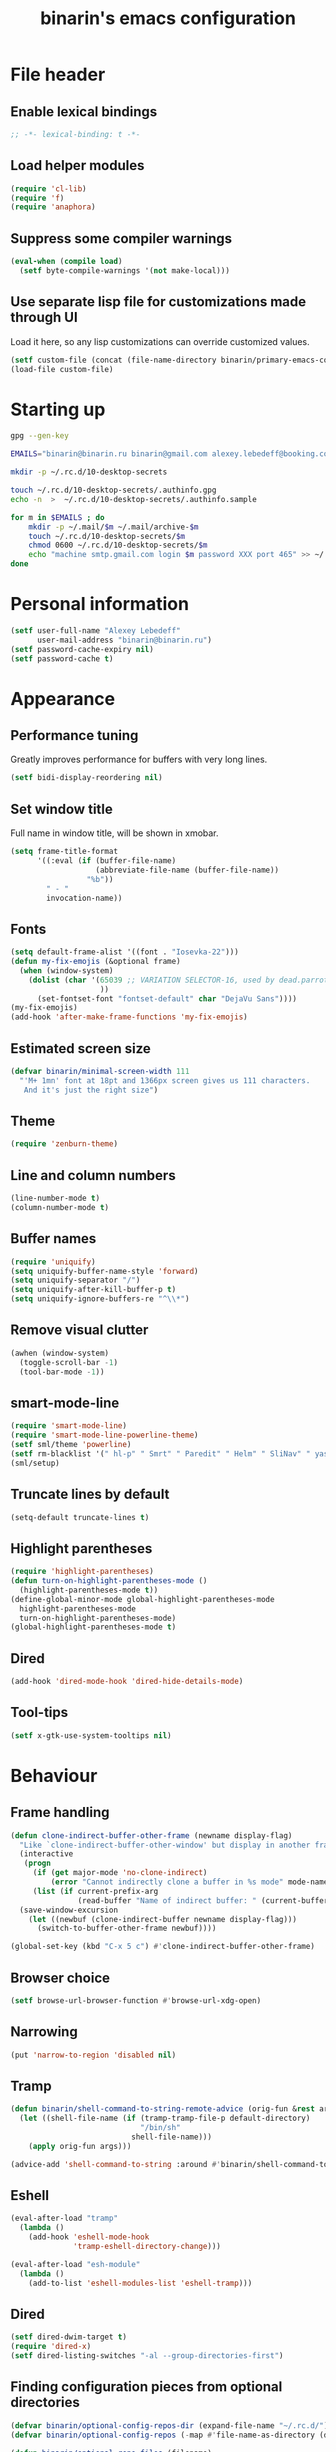 #+TITLE: binarin's emacs configuration
#+OPTIONS: toc:4 h:4
* File header
  :PROPERTIES:
  :ID:       872629ce-4d48-47d4-b276-f7935cd31243
  :END:
** Enable lexical bindings
  #+begin_src emacs-lisp
    ;; -*- lexical-binding: t -*-
  #+end_src

** Load helper modules
  #+begin_src emacs-lisp
    (require 'cl-lib)
    (require 'f)
    (require 'anaphora)
  #+end_src

** Suppress some compiler warnings
  #+begin_src emacs-lisp
    (eval-when (compile load)
      (setf byte-compile-warnings '(not make-local)))
  #+end_src
** Use separate lisp file for customizations made through UI
   Load it here, so any lisp customizations can override customized values.
  #+begin_src emacs-lisp
    (setf custom-file (concat (file-name-directory binarin/primary-emacs-config) "custom.el"))
    (load-file custom-file)
  #+end_src

* Starting up
  #+BEGIN_SRC sh
    gpg --gen-key

    EMAILS="binarin@binarin.ru binarin@gmail.com alexey.lebedeff@booking.com"

    mkdir -p ~/.rc.d/10-desktop-secrets

    touch ~/.rc.d/10-desktop-secrets/.authinfo.gpg
    echo -n  >  ~/.rc.d/10-desktop-secrets/.authinfo.sample

    for m in $EMAILS ; do
        mkdir -p ~/.mail/$m ~/.mail/archive-$m
        touch ~/.rc.d/10-desktop-secrets/$m
        chmod 0600 ~/.rc.d/10-desktop-secrets/$m
        echo "machine smtp.gmail.com login $m password XXX port 465" >> ~/.rc.d/10-desktop-secrets/.authinfo.sample
    done
  #+END_SRC

* Personal information
  :PROPERTIES:
  :ID:       04b545bf-52b7-412d-9ce5-80ee4bbe10cf
  :END:
  #+begin_src emacs-lisp
    (setf user-full-name "Alexey Lebedeff"
          user-mail-address "binarin@binarin.ru")
    (setf password-cache-expiry nil)
    (setf password-cache t)
  #+end_src
* Appearance
** Performance tuning

   Greatly improves performance for buffers with very long lines.
   #+BEGIN_SRC emacs-lisp
     (setf bidi-display-reordering nil)
   #+END_SRC

** Set window title
   Full name in window title, will be shown in xmobar.

   #+begin_src emacs-lisp
       (setq frame-title-format
             '((:eval (if (buffer-file-name)
                          (abbreviate-file-name (buffer-file-name))
                        "%b"))
               " - "
               invocation-name))
   #+end_src
** Fonts
   :PROPERTIES:
   :ID:       26d38fee-8252-4024-b0e8-1466ff4052c9
   :END:

  #+begin_src emacs-lisp
    (setq default-frame-alist '((font . "Iosevka-22")))
    (defun my-fix-emojis (&optional frame)
      (when (window-system)
        (dolist (char '(65039 ;; VARIATION SELECTOR-16, used by dead.parrot
                        ))
          (set-fontset-font "fontset-default" char "DejaVu Sans"))))
    (my-fix-emojis)
    (add-hook 'after-make-frame-functions 'my-fix-emojis)
  #+end_src

** Estimated screen size
   :PROPERTIES:
   :ID:       5ee383df-5065-4f42-87ac-21975acebc72
   :END:

   #+begin_src emacs-lisp
     (defvar binarin/minimal-screen-width 111
       "'M+ 1mn' font at 18pt and 1366px screen gives us 111 characters.
        And it's just the right size")
   #+end_src

** Theme
   #+begin_src emacs-lisp
     (require 'zenburn-theme)
   #+end_src
** Line and column numbers
   #+begin_src emacs-lisp
     (line-number-mode t)
     (column-number-mode t)
   #+end_src
** Buffer names
   #+begin_src emacs-lisp
     (require 'uniquify)
     (setq uniquify-buffer-name-style 'forward)
     (setq uniquify-separator "/")
     (setq uniquify-after-kill-buffer-p t)
     (setq uniquify-ignore-buffers-re "^\\*")
   #+end_src

** Remove visual clutter
   :PROPERTIES:
   :ID:       8ee1f692-db6b-4fac-bb48-edb5910c779b
   :END:

   #+begin_src emacs-lisp
     (awhen (window-system)
       (toggle-scroll-bar -1)
       (tool-bar-mode -1))
   #+end_src

** smart-mode-line
   #+begin_src emacs-lisp
     (require 'smart-mode-line)
     (require 'smart-mode-line-powerline-theme)
     (setf sml/theme 'powerline)
     (setf rm-blacklist '(" hl-p" " Smrt" " Paredit" " Helm" " SliNav" " yas" " MRev" " ARev" " ElDoc" " Undo-Tree" " ^_^" " FS" " Fly" " EditorConfig" " wb" " ez-esc"))
     (sml/setup)
   #+end_src
** Truncate lines by default
   #+begin_src emacs-lisp
     (setq-default truncate-lines t)
   #+end_src
** Highlight parentheses
   :PROPERTIES:
   :ID:       239f7033-5510-42f0-aef9-98d6b35b7647
   :END:
   #+begin_src emacs-lisp
     (require 'highlight-parentheses)
     (defun turn-on-highlight-parentheses-mode ()
       (highlight-parentheses-mode t))
     (define-global-minor-mode global-highlight-parentheses-mode
       highlight-parentheses-mode
       turn-on-highlight-parentheses-mode)
     (global-highlight-parentheses-mode t)
   #+end_src
** Dired
   #+BEGIN_SRC emacs-lisp
     (add-hook 'dired-mode-hook 'dired-hide-details-mode)
   #+END_SRC
** Tool-tips
   #+BEGIN_SRC emacs-lisp
     (setf x-gtk-use-system-tooltips nil)
   #+END_SRC
* Behaviour
** Frame handling
   #+BEGIN_SRC emacs-lisp
     (defun clone-indirect-buffer-other-frame (newname display-flag)
       "Like `clone-indirect-buffer-other-window' but display in another frame."
       (interactive
        (progn
          (if (get major-mode 'no-clone-indirect)
              (error "Cannot indirectly clone a buffer in %s mode" mode-name))
          (list (if current-prefix-arg
                    (read-buffer "Name of indirect buffer: " (current-buffer))) t)))
       (save-window-excursion
         (let ((newbuf (clone-indirect-buffer newname display-flag)))
           (switch-to-buffer-other-frame newbuf))))

     (global-set-key (kbd "C-x 5 c") #'clone-indirect-buffer-other-frame)
   #+END_SRC
** Browser choice
   #+BEGIN_SRC emacs-lisp
     (setf browse-url-browser-function #'browse-url-xdg-open)
   #+END_SRC
** Narrowing
   #+BEGIN_SRC emacs-lisp
     (put 'narrow-to-region 'disabled nil)
   #+END_SRC
** Tramp
   #+BEGIN_SRC emacs-lisp
     (defun binarin/shell-command-to-string-remote-advice (orig-fun &rest args)
       (let ((shell-file-name (if (tramp-tramp-file-p default-directory)
                                  "/bin/sh"
                                shell-file-name)))
         (apply orig-fun args)))

     (advice-add 'shell-command-to-string :around #'binarin/shell-command-to-string-remote-advice)
   #+END_SRC
** Eshell
   :PROPERTIES:
   :ID:       712d9d5a-4541-43ba-b73a-963b86cd511c
   :END:
   #+BEGIN_SRC emacs-lisp
     (eval-after-load "tramp"
       (lambda ()
         (add-hook 'eshell-mode-hook
                   'tramp-eshell-directory-change)))

     (eval-after-load "esh-module"
       (lambda ()
         (add-to-list 'eshell-modules-list 'eshell-tramp)))
   #+END_SRC
** Dired
   #+BEGIN_SRC emacs-lisp
     (setf dired-dwim-target t)
     (require 'dired-x)
     (setf dired-listing-switches "-al --group-directories-first")
   #+END_SRC
** Finding configuration pieces from optional directories
   #+begin_src emacs-lisp
     (defvar binarin/optional-config-repos-dir (expand-file-name "~/.rc.d/"))
     (defvar binarin/optional-config-repos (-map #'file-name-as-directory (directory-files binarin/optional-config-repos-dir t "^[0-9a-zA-Z]")))

     (defun binarin/optional-repo-files (filename)
       (loop for dir in binarin/optional-config-repos
             for fullname = (concat dir filename)
             when (file-exists-p fullname)
             collect fullname))
   #+end_src

** Search for authinfo files
   #+begin_src emacs-lisp
     (setf auth-sources (binarin/optional-repo-files ".authinfo.gpg"))
   #+end_src
** Killing buffers and exiting emacs
   :PROPERTIES:
   :ID:       4c9e3061-cfc7-420d-b82c-b8956b8fe95a
   :END:

   Prompt on C-x C-c - no more accidential exits
   #+begin_src emacs-lisp
     (setf confirm-kill-emacs #'y-or-n-p)
   #+end_src

   Don't kill scratch buffers
   #+BEGIN_SRC emacs-lisp
     (defun binarin/dont-kill-scratch-buffer ()
       (or (not (string= (buffer-name) "*scratch*"))
           (ignore (bury-buffer))))
     (add-hook 'kill-buffer-query-functions #'binarin/dont-kill-scratch-buffer)
   #+END_SRC

** Scrolling
   :PROPERTIES:
   :ID:       6ea7fb69-4f49-4fc6-b8cf-38fe4926b19e
   :END:

   Don't recenter point on redisplay, scroll just enough text to bring
   point into view, even if you move far away.

   #+begin_src emacs-lisp
   (setq scroll-conservatively 101)
   #+end_src

** undo-tree

   #+begin_src emacs-lisp
     (require 'undo-tree)
     (add-hook 'after-init-hook 'global-undo-tree-mode)
   #+end_src

** Copy/paste
   #+BEGIN_SRC emacs-lisp
     (setf select-enable-primary t)
     (setf select-enable-clipboard t)
     (setf save-interprogram-paste-before-kill t)
     (setf x-select-request-type '(UTF8_STRING COMPOUND_TEXT TEXT STRING))
   #+END_SRC
** Change "yes or no" to "y or n"
   :PROPERTIES:
   :ID:       28aa80f7-9512-43ac-ba91-c45510d86f2c
   :END:

   #+begin_src emacs-lisp
     (fset 'yes-or-no-p 'y-or-n-p)
   #+end_src

** Keyboard statistics
   #+begin_src emacs-lisp
     (require 'keyfreq)
     (keyfreq-mode 1)
     (keyfreq-autosave-mode 1)
   #+end_src
** Whitespace handling
*** Tabs and spaces
    #+BEGIN_SRC emacs-lisp
      (setf indent-tabs-mode nil)
      (setf tab-width 8)
      (setq-default indent-tabs-mode nil)
    #+END_SRC
*** ws-butler
    Trims trailing whitespace, but only on lines that were edited.
    #+begin_src emacs-lisp
      (add-hook 'prog-mode-hook 'ws-butler-mode)
      (add-hook 'text-mode-hook 'ws-butler-mode)
    #+end_src

** I18n
*** Russian layout over Programmers Dvorak
    :PROPERTIES:
    :ID:       b04b5557-e261-4073-ac6b-93e62e587ed6
    :END:

    #+begin_src emacs-lisp
      ;; -*- coding: iso-2022-7bit-unix -*-
      (quail-define-package
       "russian-computer-d" "Russian" "RU" nil
       "ЙЦУКЕН Russian computer layout over Programmers Dvorak"
       nil t t t t nil nil nil nil nil t)

      ;;  №% "7 ?5 /3 (1 =9 *0 )2 +4 -6 !8 ;:
      ;;   Й  Ц  У  К  Е  Н  Г  Ш  Щ  З  Х  Ъ
      ;;    Ф  Ы  В  А  П  Р  О  Л  Д  Ж  Э
      ;;     Я  Ч  С  М  И  Т  Ь  Б  Ю  .,

      (quail-define-rules
       ("&" ?№)
       ("[" ?\")
       ("{" ??)
       ("}" ?/)
       ("(" ?()
       ("=" ?=)
       ("*" ?*)
       (")" ?))
       ("+" ?+)
       ("]" ?-)
       ("!" ?!)
       ("#" ?\;)
       ("%" ?%)
       ("7" ?7)
       ("5" ?5)
       ("3" ?3)
       ("1" ?1)
       ("9" ?9)
       ("0" ?0)
       ("2" ?2)
       ("4" ?4)
       ("6" ?6)
       ("8" ?8)
       ("`" ?:)

       ("$" ?ё)
       (";" ?й)
       ("," ?ц)
       ("." ?у)
       ("p" ?к)
       ("y" ?е)
       ("f" ?н)
       ("g" ?г)
       ("c" ?ш)
       ("r" ?щ)
       ("l" ?з)
       ("/" ?х)
       ("@" ?ъ)
       ("a" ?ф)
       ("o" ?ы)
       ("e" ?в)
       ("u" ?а)
       ("i" ?п)
       ("d" ?р)
       ("h" ?о)
       ("t" ?л)
       ("n" ?д)
       ("s" ?ж)
       ("-" ?э)
       ("\\" ?\\)
       ("'" ?я)
       ("q" ?ч)
       ("j" ?с)
       ("k" ?м)
       ("x" ?и)
       ("b" ?т)
       ("m" ?ь)
       ("w" ?б)
       ("v" ?ю)
       ("z" ?.)
       ("~" ?Ё)
       (":" ?Й)
       ("<" ?Ц)
       (">" ?У)
       ("P" ?К)
       ("Y" ?Е)
       ("F" ?Н)
       ("G" ?Г)
       ("C" ?Ш)
       ("R" ?Щ)
       ("L" ?З)
       ("?" ?Х)
       ("^" ?Ъ)
       ("A" ?Ф)
       ("O" ?Ы)
       ("E" ?В)
       ("U" ?А)
       ("I" ?П)
       ("D" ?Р)
       ("H" ?О)
       ("T" ?Л)
       ("N" ?Д)
       ("S" ?Ж)
       ("_" ?Э)
       ("|" ?|)
       ("\"" ?Я)
       ("Q" ?Ч)
       ("J" ?С)
       ("K" ?М)
       ("X" ?И)
       ("B" ?Т)
       ("M" ?Ь)
       ("W" ?Б)
       ("V" ?Ю)
       ("Z" ?,))
    #+end_src

*** Prefer Russian and UTF-8
#+begin_src emacs-lisp
  (set-language-environment "Russian")
  (setq default-input-method "russian-computer-d")
  (prefer-coding-system 'utf-8-unix)
#+end_src
** Helm
   :PROPERTIES:
   :ID:       8a6ae7ca-1e23-4820-b260-4ece0d844335
   :END:

   #+begin_src emacs-lisp
     (require 'helm-mode)
     (global-unset-key (kbd "C-x c"))

     ;; (require 'helm-org)
     (define-key helm-map (kbd "<tab>") 'helm-execute-persistent-action) ; rebind tab to run persistent action
     (define-key helm-map (kbd "C-i") 'helm-execute-persistent-action) ; make TAB works in terminal
     (define-key helm-map (kbd "M-x")  'helm-select-action) ; list actions using C-z

     (when (executable-find "curl")
       (setq helm-google-suggest-use-curl-p t))

     (setq helm-quick-update                     t ; do not display invisible candidates
           helm-split-window-in-side-p           t ; open helm buffer inside current window, not occupy whole other window
           helm-buffers-fuzzy-matching           t ; fuzzy matching buffer names when non--nil
           ;; helm-move-to-line-cycle-in-source     nil ; don't move to end or beginning of source when reaching top or bottom of source.
           helm-ff-search-library-in-sexp        t ; search for library in `require' and `declare-function' sexp.
           helm-scroll-amount                    8 ; scroll 8 lines other window using M-<next>/M-<prior>
           helm-ff-file-name-history-use-recentf t)

       (global-set-key (kbd "M-x") 'helm-M-x)
       (global-set-key (kbd "M-y") 'helm-show-kill-ring)
       (global-set-key (kbd "C-x b") 'helm-mini)
       (global-set-key (kbd "C-x C-b") 'helm-mini)
       (global-set-key (kbd "C-x C-f") 'helm-find-files)
       (global-set-key [f3] 'helm-find-files)

       (helm-mode 1)
   #+end_src

** Ivy
   #+BEGIN_SRC emacs-lisp
     (global-set-key (kbd "C-s") 'swiper)
   #+END_SRC
** Startup
   #+begin_src emacs-lisp
       (setq inhibit-startup-screen t)
   #+end_src

** Projectile
   :PROPERTIES:
   :ID:       a86040e5-291f-4b62-ab76-f6b213a483c8
   :END:
   #+begin_src emacs-lisp
     (require 'projectile)
     (setf projectile-mode-line nil
           projectile-enable-caching t
           ;; projectile-git-command (f-expand "~/.rc/projectile-git-command.sh")
           )

     (message "Preload")

     (projectile-global-mode)

     (add-to-list 'projectile-project-root-files ".edts")
     (add-to-list 'projectile-project-root-files "erlang.mk")

     (require 'helm-projectile)
     (helm-projectile-on)

     ;; Bad interaction happens between epg, tramp and projectile.
     ;; Waiting for proper fix of https://github.com/bbatsov/projectile/issues/835
     (defun binarin/disable-delete-file-advice (orig-fun &rest args)
       (let ((was-active (and (ad-is-active 'delete-file)
                              (ad-deactivate 'delete-file))))
         (unwind-protect
             (apply orig-fun args)
           (when was-active (ad-activate 'delete-file)))))

     (advice-add 'epg-delete-output-file :around #'binarin/disable-delete-file-advice)

   #+end_src
** Yasnippet
   :PROPERTIES:
   :ID:       8db682fa-6f3f-4726-bb46-7b577e9919e4
   :END:
   #+begin_src emacs-lisp
     (require 'yasnippet)
     (setf yas-snippet-dirs '("~/.rc/snippets" yas-installed-snippets-dir))
     (yas-global-mode 1)
   #+end_src

** Eshell in projectile root
   #+begin_src emacs-lisp
     (defun binarin/projectile-eshell  ()
       (interactive)
       (let* ((height (/ (window-total-height) 3))
              (default-directory (projectile-project-root))
              (eshell-buffer-name (concat "*eshell: " (abbreviate-file-name default-directory) "*")))
         (split-window-vertically (- height))
         (other-window 1)
         (eshell)))

     (defun eshell/n ()
       (if (window-parent)
           (delete-window)
         (switch-to-buffer (other-buffer))))

     (global-set-key (kbd "C-!") #'binarin/projectile-eshell)
   #+end_src

** Paredit
   :PROPERTIES:
   :ID:       13fbc9ee-bd2c-441b-8b36-ab2d8e153aa7
   :END:

   #+begin_src emacs-lisp
     (add-hook 'emacs-lisp-mode-hook       (lambda () (paredit-mode +1)))
     (add-hook 'example-mode-hook          (lambda () (paredit-mode +1)))
     (add-hook 'lisp-mode-hook             (lambda () (paredit-mode +1)))
     (add-hook 'scheme-mode-hook           (lambda () (paredit-mode +1)))
     (add-hook 'lisp-interaction-mode-hook (lambda () (paredit-mode +1)))
     (add-hook 'slime-repl-mode-hook       (lambda () (paredit-mode +1)))
   #+end_src

** Magit
   #+begin_src emacs-lisp
     (global-set-key [f12] #'magit-status)
   #+end_src

** Autosaving

   Save backups to one place and don't clutter filesystem with files ending in ~.
   #+begin_src emacs-lisp
     (setq backup-directory-alist '(("." . "~/.emacs.d/backups")))
   #+end_src

   As Sacha Chua put it, "Disk space is cheap. Save lots".
   #+begin_src emacs-lisp
     (setq delete-old-versions -1)
     (setq version-control t)
     (setq vc-make-backup-files t)
     (setq auto-save-file-name-transforms '((".*" "~/.emacs.d/auto-save-list/" t)))
   #+end_src

** File locking

   I don't care about preventing simultaneous edits, it still will be
   detected when saving is made. But disabling it prevents our working
   dirs from being clobbered with lock-files.
   #+begin_src emacs-lisp
     (setf create-lockfiles nil)
   #+end_src

** Saving history
    :PROPERTIES:
    :ID:       9dea8cec-794d-4757-84de-2c166ce10567
    :END:
    #+begin_src emacs-lisp
      (setf savehist-additional-variables '(search-ring kill-ring regexp-search-ring)
            savehist-autosave-interval 60 ;; from default 300
            history-length t
            history-delete-duplicates t)
      (savehist-mode t)
    #+end_src

    #+begin_src emacs-lisp
      (setf recentf-max-saved-items 200)
    #+end_src

    #+begin_src emacs-lisp
      (save-place-mode t)
    #+end_src

** Automatically make scripts executable
   #+BEGIN_SRC emacs-lisp
     (add-hook 'after-save-hook
               'executable-make-buffer-file-executable-if-script-p)
   #+END_SRC
** Embedded WebKit
   #+BEGIN_SRC emacs-lisp
     ;; make these keys behave like normal browser

     (eval-after-load "xwidget"
       (lambda ()
         (define-key xwidget-webkit-mode-map [mouse-4] 'xwidget-webkit-scroll-down)
         (define-key xwidget-webkit-mode-map [mouse-5] 'xwidget-webkit-scroll-up)
         (define-key xwidget-webkit-mode-map (kbd "<up>") 'xwidget-webkit-scroll-down)
         (define-key xwidget-webkit-mode-map (kbd "<down>") 'xwidget-webkit-scroll-up)
         (define-key xwidget-webkit-mode-map (kbd "M-w") 'xwidget-webkit-copy-selection-as-kill)
         (define-key xwidget-webkit-mode-map (kbd "C-c") 'xwidget-webkit-copy-selection-as-kill)))

     ;; adapt webkit according to window configuration chagne automatically
     ;; without this hook, every time you change your window configuration,
     ;; you must press 'a' to adapt webkit content to new window size
     (defun binarin/adjust-xwidget-size-hook ()
       (when (equal major-mode 'xwidget-webkit-mode)
         (xwidget-webkit-adjust-size-dispatch)))

     (add-hook 'window-configuration-change-hook #'binarin/adjust-xwidget-size-hook)

     ;; by default, xwidget reuses previous xwidget window,
     ;; thus overriding your current website, unless a prefix argument
     ;; is supplied
     ;;
     ;; This function always opens a new website in a new window
     (defun xwidget-browse-url-no-reuse (url &optional session)
       (interactive (progn
                      (require 'browse-url)
                      (browse-url-interactive-arg "xwidget-webkit URL: "
                                                  )))
       (xwidget-webkit-browse-url url t))

   #+END_SRC
** Viewing PDF inside emacs
   #+BEGIN_SRC emacs-lisp
     (add-hook 'after-init-hook 'pdf-tools-install)
   #+END_SRC
** Other window scrolling
   Scroll PDF by page in other window.

   #+BEGIN_SRC emacs-lisp
     (defun binarin/scroll-other-window (&optional arg)
       (interactive "P")
       (awhen (ignore-errors (other-window-for-scrolling))
         (let* ((buffer (window-buffer it))
                (mode (with-current-buffer buffer major-mode)))
           (cond
            ((eq mode 'pdf-view-mode)
             (save-selected-window
               (select-window it)
               (with-current-buffer buffer
                 (pdf-view-next-page (cond ((eq arg '-) -1)
                                           ((numberp arg) arg)
                                           (t 1))))))
            (t (scroll-other-window arg))))))

     (global-set-key (kbd "C-M-v") #'binarin/scroll-other-window)
   #+END_SRC

** Window handling
   #+BEGIN_SRC emacs-lisp
     (winner-mode 1)
   #+END_SRC
** Using settings from .editorconfig
   #+BEGIN_SRC emacs-lisp
     (add-hook 'prog-mode-hook #'(lambda () (editorconfig-mode 1)))
     (add-hook 'text-mode-hook #'(lambda () (editorconfig-mode 1)))
   #+END_SRC
** Completion
   #+BEGIN_SRC emacs-lisp
     ;; (global-company-mode t)
     (eval-after-load "company"
       (lambda ()
         (define-key company-active-map (kbd "C-n") 'company-select-next-or-abort)
         (define-key company-active-map (kbd "C-p") 'company-select-previous-or-abort)))
   #+END_SRC

** Emacsclient

  #+begin_src emacs-lisp
    (defun binarin/server-start ()
      (require 'server)
      (unless (server-running-p server-name)
        (server-start)))

    (add-hook 'after-init-hook #'binarin/server-start)

    (setf server-temp-file-regexp "^/tmp/\\(zsh\\|Re\\)\\|/draft$")
  #+end_src

** Spell-checking
   #+BEGIN_SRC emacs-lisp
     (setf ispell-dictionary "en")
     (add-hook 'org-mode-hook 'flyspell-mode)
   #+END_SRC
** Improved help buffers
   #+BEGIN_SRC emacs-lisp
     (autoload 'helpful-command "helpful")
     (autoload 'helpful-function "helpful")
     (global-set-key (kbd "C-h f") #'helpful-function)
   #+END_SRC
* Org
** Hacks
   #+BEGIN_SRC emacs-lisp
     (defun binarin/org-reveal-tags ()
       (outline-flag-region (point) (line-end-position) nil))

     (add-hook 'org-after-tags-change-hook #'binarin/org-reveal-tags)
   #+END_SRC

** Blogging
   #+BEGIN_SRC emacs-lisp
     (defvar binarin/blog-dir "~/blog")
     (defvar binarin/blog-source "~/org/blog.org")

     (defun binarin/is-blog-entry-publishable (props)
       (let ((todo (cdr (assoc "TODO" props))))
         (or (string= todo "STARTED")
             (string= todo "READY__")
             (string= todo "PUBLISH"))))

     (defun binarin/is-blog-draft (props)
       (let ((todo (cdr (assoc "TODO" props))))
         (or (string= todo "STARTED")
             (string= todo "READY__"))))

     (defun binarin/is-blog-post (tags)
       (member "post" tags))

     (defun binarin/blog-post-timestamp (props)
       (or (cdr (assoc "TIMESTAMP_IA" props))
           (format-time-string "%Y-%m-%d 00:00:00")))

     (defun binarin/blog-publish ()
       (save-mark-and-excursion
         ;; map over all tasks entries
         (let* ((blog-file binarin/blog-source)
                (posts-dir (expand-file-name "_posts" binarin/blog-dir))
                (yaml-front-matter '(("layout" . "default"))))
           (find-file blog-file)
           (push-mark (point-min))
           (push-mark (point-max) nil t)
           (goto-char (point-min))
           (save-restriction
             (widen)
             (org-map-region
              (lambda ()
                (let* ((props (org-entry-properties))
                       (todo (cdr (assoc "TODO" props)))
                       (permalink (cdr (assoc "PERMALINK" props)))
                       (tags (org-get-tags)))
                  (when (and (binarin/is-blog-post tags)
                             (binarin/is-blog-entry-publishable props))
                    (let* ((heading (org-get-heading t t))
                           (is-draft (binarin/is-blog-draft props))
                           (time (binarin/blog-post-timestamp props))
                           (title (replace-regexp-in-string
                                   "[:=\(\)\?]" ""
                                   (replace-regexp-in-string
                                    "[ \t]" "-" heading)))
                           (str-time (and (string-match "\\([[:digit:]\-]+\\) " time)
                                          (match-string 1 time)))
                           (to-file (format "%s-%s.html" str-time (or permalink title)))
                           (org-buffer (current-buffer))
                           (id (org-id-get-create))
                           (yaml-front-matter `(("title" . ,heading)
                                                ("draft" . ,(if is-draft "true" "false"))
                                                ("layout" . "default")
                                                ,@(when permalink `(("permalink" . ,permalink)))))
                           (html (save-excursion
                                   (save-restriction
                                     (org-narrow-to-subtree)
                                     (let ((org-export-show-temporary-export-buffer nil))
                                       (org-html-export-as-html nil nil nil t))))))
                      (with-temp-file (expand-file-name to-file posts-dir)
                        (when yaml-front-matter
                          (insert "---\n")
                          (mapc (lambda (pair) (insert (format "%s: %s\n" (car pair) (cdr pair))))
                                yaml-front-matter)
                          (insert "---\n\n"))
                        (insert-buffer html))))))
              0 (point-max))))))

   #+END_SRC
** Custom sorting

#+begin_src emacs-lisp
  (defvar binarin/priority-todos-for-sorting '("STARTED" "WAITING"))
  (defun binarin/todo-to-started-first-int ()
    "Default todo order is modified by giving more priority to
  todo's from binarin/priority-todos-for-sorting and entries
  without any todo keywords at all."
    (let* ((props (org-entry-properties))
           (item-todo (cdr (assoc "TODO" props)))
           (item-prio (- (aif (cdr (assoc "PRIORITY" props))
                             (aref it 0)
                           org-default-priority)
                         org-highest-priority))
           (modified-todo-order
            (append binarin/priority-todos-for-sorting
                    (-remove #'(lambda (todo) (member todo binarin/priority-todos-for-sorting)) org-todo-keywords-1)))
           (todo-idx (if item-todo (1+ (-elem-index item-todo modified-todo-order)) 0))
           (prio-range (1+ (- org-default-priority org-highest-priority))))
      (+ (* prio-range todo-idx) item-prio)))

  (defun binarin/org-sort-entries ()
    (interactive)
    (org-sort-entries nil ?f #'binarin/todo-to-started-first-int)
    (org-cycle)
    (org-cycle))
#+end_src

** Defaults
   #+BEGIN_SRC emacs-lisp
     (require 'org-habit)
   #+END_SRC
** Todo states
   #+begin_src emacs-lisp
     (setq org-enforce-todo-dependencies t)

     (setq org-use-fast-todo-selection 'prefix)
     (setq org-fast-tag-selection-single-key t)

     (setq org-todo-keywords
           '((sequence "TODO___(t)" "STARTED(s)" "|" "DONE___(d!)")
             (sequence "BUY____(b)" "BUYING_(y)" "|" "BOUGHT_(g)")
             (type "|" "CANCELD(c)")
             (type "WAITING(w)" "|")
             (type "PAUSED_(p)" "|")))

     (setq org-todo-keyword-faces
           '(("TODO___" :foreground "red" :weight bold)
             ("STARTED" :foreground "red" :weight bold)
             ("WRITE__" :foreground "red" :weight bold)
             ("WRITING" :foreground "red" :weight bold)
             ("PAUSED_" :foreground "red" :weight bold)
             ("DONE___" :foreground "forest green" :weight bold)
             ("PUBLISH" :foreground "forest green" :weight bold)

             ("BUY____" :foreground "red" :weight bold)
             ("BUYING_" :foreground "#93e0e3" :weight bold)
             ("BOUGHT_" :foreground "forest green" :weight bold)

             ("WAITING" :foreground "orange3" :weight bold)
             ("CANCELD" :foreground "forest green" :weight bold)))

     (setq org-todo-state-tags-triggers
           '(("STARTED" ("NEXT" . t))
             (done ("NEXT"))
             ("WAITING" ("NEXT"))
             ("CANCELD" ("NEXT"))))

     (setq org-clock-in-switch-to-state
           (lambda (state)
             (cond
              ((or (string= state "BUY____")
                   (string= state "BOUGHT_"))
               "BUYING_")
              (t "STARTED"))))

   #+end_src
** Contexts
   #+begin_src emacs-lisp
     (setq context-tags
           '(("HOME" . ?h)  ;; nagornaya
             ("DOBR" . ?d)  ;; dobrynka
             ("WORK" . ?w)  ;; office
             ("AUTO" . ?r)  ;; in or around the car
             ("CITY" . ?y)  ;; on the go
             ("COMP" . ?c)  ;; some place that has trusted computer
             ("PHON" . ?o)  ;; anywhere where I can make phone call
             ))

     (setq context-tag-includes
           '(("HOME" "COMP" "PHON")
             ("DOBR" "COMP" "PHON")
             ("WORK" "COMP" "PHON")
             ("AUTO" "CITY" "PHON")
             ("CITY" "PHON")
             ("COMP")))

     (setq org-tag-alist `((:startgroup . nil) ;; contexts
                           ,@context-tags
                           (:endgroup . nil)
                           ("AGND" . ?a)
                           ("PROJ" . ?p)
                           ("NEXT" . ?n)
                           ("HABT" . ?b)))
   #+end_src
** Agenda files
   Expand filenames so we can later directly compare them with (buffer-file-name)
   #+begin_src emacs-lisp
     (setf org-agenda-files
           (-map #'f-expand
                 (-filter #'f-exists?
                          '("~/org/personal.org"
                            "~/org/blog.org"
                            "~/org/refile.org"
                            "~/org/booking.org"
                            "~/.rc/emacs-config.org"
                            "~/org/ference.org"))))
   #+end_src
** Agendas
   #+begin_src emacs-lisp
     (define-key global-map "\C-ca" 'org-agenda)
   #+end_src

   #+BEGIN_SRC emacs-lisp
     (setq org-agenda-include-diary t)
     (setq org-agenda-span 'day)
     (setq org-agenda-start-on-weekday 1)
     (setq org-agenda-window-setup 'current-window)


     (setq org-agenda-todo-ignore-with-date t)
     (setq org-agenda-skip-deadline-if-done t)
     (setq org-agenda-skip-scheduled-if-done t)
     (setq org-agenda-skip-timestamp-if-done t)

     (setq org-deadline-warning-days 30)
     (setq org-agenda-window-frame-fractions '(1 . 1))
     (setq org-agenda-restore-windows-after-quit t)

     (setf org-agenda-clockreport-parameter-plist '(:link t :maxlevel 2 :narrow 60))
     (setf org-clock-report-include-clocking-task 't)


   #+END_SRC

   #+begin_src emacs-lisp
     (defun binarin/agenda-sorter-tag-first (tag)
       #'(lambda (a b)
           (let ((ta (member (downcase tag) (get-text-property 1 'tags a)))
                 (tb (member (downcase tag) (get-text-property 1 'tags b))))
             (cond
              ((and ta tb) nil)
              ((not ta) -1)
              (t +1)))))


     (defvar binarin/org-include-scheduled-todos
       '((org-agenda-todo-ignore-scheduled nil)
         (org-agenda-todo-ignore-deadlines nil)
         (org-agenda-todo-ignore-with-date nil))
       "Items with scheduling information are usually hidden from
     agendas, but sometimes we want to include everything. This list
     will spliced into org-agenda-custom-commands on such occasions.
     ")

     (defvar binarin/project-matcher
       "+PROJ/-DONE___-BOUGHT_-WAITING-SOMEDAY-CANCELD")

     (defun binarin/todo-filter-for-context (context)
       "Generates tags-todo filter string for a given context"
       (mapconcat 'identity
                  (list* "+NEXT"
                         (cl-remove-if (lambda (elt)
                                         (member elt (or (assoc context context-tag-includes)
                                                         context)))
                                       (mapcar 'car context-tags)))
                  "-"))

     (setf (cdr (assoc 'todo org-agenda-sorting-strategy)) '(priority-down user-defined-down category-keep))
     (setf org-agenda-cmp-user-defined (binarin/agenda-sorter-tag-first "NEXT"))

     (setq org-agenda-custom-commands
           `(("s" "Started Tasks" tags "TODO=\"STARTED\"|TODO=\"PAUSED_\"" ,binarin/org-include-scheduled-todos)
             ("w" "Tasks waiting on something" tags "TODO=\"WAITING\"" ((org-use-tag-inheritance nil)))
             ("r" "Refile New Notes and Tasks" tags "LEVEL=1+REFILE" ,binarin/org-include-scheduled-todos)
             ("p" "Projects" tags-todo ,binarin/project-matcher nil)
             ("l" . "Context-based agenda")
             ("la" "Agenda and people agenda"
              ((agenda "")
               (tags-todo "+NEXT+AGND"
                          ((org-agenda-todo-ignore-scheduled t)
                           (org-agenda-dim-blocked-tasks 'invisible)
                           (org-agenda-todo-ignore-deadlines t)
                           (org-agenda-sorting-strategy '(priority-down user-defined-down category-up))
                           (org-agenda-cmp-user-defined 'agenda-sort-home-tags-first)))))
             ,@(loop for (tag . char) in context-tags
                     collect (list (concat "l" (char-to-string char))
                                   (concat "Agenda and context " tag)
                                   `((agenda "")
                                     (tags-todo ,(binarin/todo-filter-for-context tag)
                                                ((org-agenda-todo-ignore-scheduled t)
                                                 (org-agenda-todo-ignore-deadlines t)
                                                 (org-agenda-sorting-strategy '(priority-down user-defined-down category-up))
                                                 (org-agenda-cmp-user-defined ',(binarin/agenda-sorter-tag-first tag)))))
                                   `((org-agenda-dim-blocked-tasks 'invisible))))))

     (setq org-agenda-tags-todo-honor-ignore-options t)
   #+end_src
** Projects
   #+begin_src emacs-lisp
     (setf org-stuck-projects
           `(,binarin/project-matcher ("WAITING") ("NEXT") ""))
     (setq org-tags-exclude-from-inheritance '("PROJ"))
   #+end_src
** Capture
   #+begin_src emacs-lisp
     (setq org-default-notes-file "~/org/refile.org")
     (define-key global-map "\C-cr" 'org-capture)

     (setq org-capture-templates
           '(("t" "todo" entry
              (file "~/org/refile.org")
              "* TODO___ %?\n  :PROPERTIES:\n  :ID: %(org-id-new)\n  :END:\n  %u\n  %a" :prepend t :kill-buffer nil)
             ("w" "org-protocol" entry
              "* TODO___ %c\n\n  :PROPERTIES:\n  :ID: %(org-id-new)\n  :END:  %U" :prepend t :immediate-finish t :kill-buffer nil)
             ("l" "Link" entry
              (file "~/org/refile.org")
              "* TODO___ %a\n  :PROPERTIES:\n  :ID: %(org-id-new)\n  :END:\n  %U\n\n  %i" :prepend t :immediate-finish t :kill-buffer nil)))

     (defvar binarin/org-protocol-mundane-link-descriptions
       '(" - binarin@gmail.com - Gmail"
         " - Booking.com Ltd"
         " - YouTube"
         " - Booking.com Mail"))

     (defun binarin/org-protocol-capture-postprocess ()
       (awhen (re-search-forward (concat (regexp-opt binarin/org-protocol-mundane-link-descriptions t) "]]") nil t)
         (replace-match "]]")))

     (add-hook 'org-capture-prepare-finalize-hook #'binarin/org-protocol-capture-postprocess)
   #+end_src
** Drawers
   #+BEGIN_SRC emacs-lisp
     (setq org-drawers '("PROPERTIES" "LOGBOOK" "CLOCK" "FILES"))
     (setq org-clock-into-drawer "CLOCK")
     (setq org-export-with-drawers t)
   #+END_SRC
** Clocking
   #+begin_src emacs-lisp
     ;; Yes it's long... but more is better ;)
     (setf org-clock-history-length 35)

     ;; Resume clocking task on clock-in if the clock is open
     (setf org-clock-in-resume t)

     ;; Sometimes I change tasks I'm clocking quickly - this removes clocked tasks with 0:00 duration
     (setf org-clock-out-remove-zero-time-clocks t)

     ;; Don't clock out when moving task to a done state
     (setf org-clock-out-when-done nil)

     ;; Save the running clock and all clock history when exiting Emacs, load it on startup
     (setf org-clock-persist t)

     ;; Keep clocks running
     (setf org-remember-clock-out-on-exit nil)

     (setq org-log-into-drawer t)

     (org-clock-persistence-insinuate)

     (setq org-time-stamp-rounding-minutes (quote (1 15)))

     (setq org-columns-default-format "%85ITEM(Task) %8Effort(Effort){:} %8CLOCKSUM")
     (setq org-global-properties (quote (("Effort_ALL" . "0:10 0:30 1:00 2:00 3:00 4:00 5:00 6:00 7:00 8:00"))))


     (require 'org-clock)
     (add-hook 'emacs-startup-hook #'org-clock-load)

     (defun binarin/clockout-nagger ()
       (call-process "desktop-nagger" nil nil nil))

     (defun binarin/clockout-remove-nagger ()
       (call-process "pkill" nil nil nil "-f" "desktop-nagger"))

     (add-hook 'org-clock-out-hook #'binarin/clockout-nagger)
     (add-hook 'org-clock-in-hook #'binarin/clockout-remove-nagger)
   #+end_src

   I want to automatically clock-out from a current task if a computer
   was inactive for some time. Builtin org-mode supports asking what I
   want to do with such task, but I want to just clock-out
   unconditionally - it makes moving between computers
   easier. Clocked-out task is moved to a separate to-do state
   "PAUSED_" so I still can find and fix its timer if I want to.

   #+begin_src emacs-lisp
     (setf org-clock-x11idle-program-name "xprintidle-ng")
     (setf org-x11idle-exists-p t)

     ;; (SEC-HIGH SEC-LOW MICROSEC PICOSEC) current-idle-time
     (defvar binarin/idle-clockout-timeout 1800
       "Perform first attempt to clock-out after this period of emacs
       inactivity. It can decide to postpone the clocking-out if it's
       only emacs that is idle, but not the computer itself.")

     (defvar binarin/idle-clockout-recheck-interval 300
       "After a sufficient idle time was achieved by emacs, we'll
       periodically check current idle time of the whole OS to decide
       whether we need to clock out")

     (defvar binarin/idle-clockout-repeat-timer nil
       "Timer for repeatedly (during a single idle interval) checking
       whether we need to clock-out")

     (defun binarin/clockout-when-idle ()
       (awhen binarin/idle-clockout-repeat-timer
         (cancel-timer it))
       (when (org-clocking-p)
         (if (> (org-user-idle-seconds)
                binarin/idle-clockout-timeout)
             (let ((org-clock-out-switch-to-state "PAUSED_"))
               (org-clock-out nil t))
           (setf binarin/idle-clockout-repeat-timer
                 (run-with-idle-timer
                  (time-add (current-idle-time) binarin/idle-clockout-recheck-interval)
                  nil
                  'binarin/clockout-when-idle)))))

     (run-with-idle-timer binarin/idle-clockout-timeout t 'binarin/clockout-when-idle)

   #+end_src
** Templates
   #+BEGIN_SRC emacs-lisp
     (add-to-list 'org-structure-template-alist '("l"  "#+BEGIN_SRC emacs-lisp\n\n#+END_SRC" "<src lang=\"emacs-lisp\">\n\n</src>"))
   #+END_SRC
** Appearance
   #+begin_src emacs-lisp
     (setf org-pretty-entities nil)
     (setf org-agenda-dim-blocked-tasks t)
     (setf org-ellipsis " ▾")
     (setq org-cycle-separator-lines 0)
   #+end_src

   #+begin_src emacs-lisp
     (setf org-tags-column (- (length org-ellipsis) binarin/minimal-screen-width)
	   org-agenda-tags-column (- (length org-ellipsis) binarin/minimal-screen-width))
   #+end_src

   #+begin_src emacs-lisp
     (setf org-habit-graph-column (- binarin/minimal-screen-width
				     org-habit-preceding-days
				     org-habit-following-days
				     1))
   #+end_src
** Behaviour
   #+begin_src emacs-lisp
     (setf org-reverse-note-order t)
     (setq org-outline-path-complete-in-steps nil)
     (setf org-catch-invisible-edits 'smart)
     (setq org-return-follows-link t)
     (setf org-id-link-to-org-use-id t)
     (setf org-fast-tag-selection-include-todo nil)
     (setf org-use-speed-commands t)
   #+end_src
** Refiling
   #+BEGIN_SRC emacs-lisp
     ;; Targets include this file and any file contributing to the agenda - up to 5 levels deep
     (setq org-refile-targets
           '((org-agenda-files :maxlevel . 5)
             (nil :maxlevel . 5)))

     ;; Targets start with the file name - allows creating level 1 tasks
     (setq org-refile-use-outline-path 'file)
   #+END_SRC

** Persistence
   Synchronization is performed by external process, so try to be in
   sync with disk.
   #+BEGIN_SRC emacs-lisp
     (run-at-time nil 60 'org-save-all-org-buffers)
     (add-hook 'org-mode-hook (lambda () (auto-revert-mode 1)))
   #+END_SRC
** Export
   #+BEGIN_SRC emacs-lisp
     (eval-after-load "ox" (lambda () (require 'htmlize)))
   #+END_SRC
** Mobile sync
    Don't sync with mobile calendars that were downloaded from Google.

    #+begin_src emacs-lisp
      (setf org-mobile-files (-filter #'(lambda (file) (not (s-suffix? "-cal.org" file))) org-agenda-files))
    #+end_src

    #+begin_src emacs-lisp
      (setf org-mobile-inbox-for-pull "~/org/refile.org")
      (setq org-mobile-directory (expand-file-name "~/Dropbox/org/"))
    #+end_src

** Capture
   #+BEGIN_SRC emacs-lisp
     (require 'org-protocol)
     (autoload 'notifications-notify "notifications")


     (defun binarin/display-notify-after-capture (&rest args)
       (notifications-notify
        :title "Link captured"
        :body (cadar org-stored-links)
        :app-name "emacs"
        :app-icon (expand-file-name "~/.rc/org.svg")
        :timeout 3000
        :urgency 'low))


     (advice-add 'org-protocol-do-capture :after #'binarin/display-notify-after-capture)
   #+END_SRC

** Priorities
   #+BEGIN_SRC emacs-lisp
     (setq org-default-priority 68)
   #+END_SRC
** Notifications
   #+BEGIN_SRC emacs-lisp

     (require 'appt)

     (defun binarin/refresh-appts ()
       (org-agenda-to-appt t))

     ;; Run once, activate and schedule refresh
     (binarin/refresh-appts)
     (appt-activate t)
     (run-at-time "24:01" nil #'binarin/refresh-appts)

     ; Update appt each time agenda opened.
     (add-hook 'org-finalize-agenda-hook #'binarin/refresh-appts)

     (defvar binarin/last-appt-notify-id nil)

     (defun binarin/appt-notify (min-to-app new-time msg)
       (setf binarin/last-appt-notify-id
             (notifications-notify
              :title "Appointment"
              :body (if (listp msg) (string-join msg "\\n") msg)
              :timeout 5000
              :urgency 'normal)))


     ; Setup zenify, we tell appt to use window, and replace default function
     (setf appt-display-format 'window)
     (setf appt-disp-window-function #'binarin/appt-notify)
     (setf appt-message-warning-time 10)


   #+END_SRC

* Communication
** Email
*** Load custom-built mu4e
    #+begin_src emacs-lisp
      (add-to-list 'load-path "/run/current-system/sw/share/emacs/site-lisp/mu4e")
      (add-to-list 'load-path "~/apps/mu/share/emacs/site-lisp/mu4e")
      (autoload 'mu4e "mu4e" nil t)

      (setf mu4e-mu-binary "/run/current-system/sw/bin/mu")
    #+end_src

*** Unread count extension

    #+begin_src emacs-lisp
      (eval-after-load "mu4e"
        #'(lambda ()
            (require 'mu4e-maildirs-extension)
            (mu4e-maildirs-extension)
            (define-key mu4e-main-mode-map "n" #'next-line)
            (define-key mu4e-main-mode-map "p" #'previous-line)
            (setf mu4e-maildirs-extension-count-command-format
                  (replace-regexp-in-string "^mu" mu4e-mu-binary mu4e-maildirs-extension-count-command-format))

            (setf mu4e-maildirs-extension-custom-list (-remove #'(lambda (x) (or (s-contains? "[Gmail]" x)
                                                                                 (s-contains? "archive-" x)
                                                                                 (s-contains? "Trash" x))) (mu4e-get-maildirs)))
            (setf mu4e-maildirs-extension-insert-before-str "\n  Basics")))


    #+end_src

*** Multiple mail accounts
    #+begin_src emacs-lisp
      (defvar binarin/gmail-accounts '("binarin@gmail.com" "binarin@binarin.ru" "alexey.lebedeff@booking.com"))

      (setf mu4e-user-mail-address-list binarin/gmail-accounts
            mu4e-context-policy 'pick-first)

      (defun binarin/gmail-maildir (email dir)
        (concat "/" email "/" dir))

      (defun binarin/gmail-archive-dir (email folder)
        "\"archive-\" is prefix because of way mu handles wildcards
        like \"/dir/\*\", which is actually interpreted as \"/dir*\""
        (concat "/archive-" email "/" folder))

      (setf message-send-mail-function 'smtpmail-send-it
            smtpmail-default-smtp-server "smtp.gmail.com"
            smtpmail-smtp-server "smtp.gmail.com"
            smtpmail-smtp-service 465
            smtpmail-stream-type 'ssl)

      (defun binarin/make-maildir-mu4e-context (account)
        (make-mu4e-context
         :name account
         :match-func #'(lambda (msg)
                         (when msg
                           (s-equals? account (binarin/mu4e-maildir-to-account
                                               (mu4e-message-field msg :maildir)))))
         :vars `((mail-reply-to . ,account)
                 (user-mail-address . ,account)
                 (smtpmail-smtp-user . ,account))))

      (defun binarin/make-mu4e-contexts ()
        (-map 'binarin/make-maildir-mu4e-context binarin/gmail-accounts))

      (eval-after-load "mu4e" '(setf mu4e-contexts (binarin/make-mu4e-contexts)))

      (defun binarin/mu4e-maildir-to-account (maildir)
        (caddr (s-match "^/\\(archive-\\)?\\([^/]+?\\)/" maildir)))

      (defun binarin/mu4e-sibling-folder (maybe-maildir folder)
        (let ((account (if maybe-maildir
                           (binarin/mu4e-maildir-to-account maybe-maildir)
                         (mu4e-context-name mu4e~context-current))))
          (binarin/gmail-maildir account folder)))

      (defun binarin/mu4e-drafts-folder (maybe-maildir)
        )

      (defun binarin/mu4e-sibling-archive-folder (maildir folder)
        (binarin/gmail-archive-dir (binarin/mu4e-maildir-to-account maildir) folder))



      (setf mu4e-maildir       "~/.mail/"
            mu4e-refile-folder #'(lambda (msg) (binarin/mu4e-sibling-archive-folder (mu4e-message-field msg :maildir) "Archive"))
            mu4e-sent-folder   #'(lambda (msg) (binarin/mu4e-sibling-folder (mu4e-message-field msg :maildir) "Sent"))
            mu4e-drafts-folder #'(lambda (msg) (binarin/mu4e-sibling-folder (and msg (mu4e-message-field msg :maildir)) "Drafts"))
            mu4e-trash-folder  #'(lambda (msg) (binarin/mu4e-sibling-archive-folder (mu4e-message-field msg :maildir) "Trash")))

    #+end_src

*** Appearance
    :PROPERTIES:
    :ID:       b6fdc1ae-0a67-4812-9de0-d36cf22f45fe
    :END:

#+begin_src emacs-lisp
  (autoload 'mu4e-shr2text "mu4e-contrib")
  (setq mu4e-html2text-command 'mu4e-shr2text)

  (defun binarin/mu4e-view-mode-hook ()
    (yas-minor-mode nil)
    (setf fill-column 80)
    (visual-line-mode t)
    ;; (visual-fill-column-mode t)
    )

  (add-hook 'mu4e-view-mode-hook #'binarin/mu4e-view-mode-hook)

  (setq mu4e-view-show-images t)

  (setq mu4e-headers-show-threads t)

  ;; use 'fancy' non-ascii characters in various places in mu4e
  (setq mu4e-use-fancy-chars nil)

  (setf mu4e-headers-fields '((:human-date . 12)
                              (:flags . 6)
                              (:mailing-list . 10)
                              (:from . 22)
                              (:thread-subject)))
#+end_src

*** Behaviour
    :PROPERTIES:
    :ID:       2721952e-54d4-423b-8b65-cbb580f4f2d4
    :END:

    mu4e regenerates main buffer on exiting headers view. But it's annoying when main buffer also
    contains mu4e-maildirs-extension output, because position is lost and it's inconvinient for
    reading unread mailboxes sequentially.
    #+begin_src emacs-lisp
      (defun binarin/mu4e~headers-quit-buffer--non-destructive ()
        (interactive)
        (aif (get-buffer mu4e~main-buffer-name)
            (cl-letf (((symbol-function 'mu4e~main-view) (lambda () nil)))
              (mu4e~headers-quit-buffer)
              (switch-to-buffer it))
            (mu4e~headers-quit-buffer)))

      (eval-after-load "mu4e"
        #'(lambda () (define-key mu4e-headers-mode-map (kbd "q") #'binarin/mu4e~headers-quit-buffer--non-destructive)))
    #+end_src

    Sync mail in background after exiting mu4e
    #+begin_src emacs-lisp
      (defun binarin/mu4e-quit ()
        (interactive)
        (mu4e-update-mail-and-index t)
        (mu4e-quit))

      (eval-after-load "mu4e"
        '(define-key mu4e-main-mode-map "q" #'binarin/mu4e-quit))
    #+end_src


    This is needed for mbsync compatibility:
    #+begin_src emacs-lisp
      (setf mu4e-change-filenames-when-moving t)
    #+end_src

    Don't save messages to Sent Messages, Gmail/IMAP takes care of this.
    #+begin_src emacs-lisp
      (setq mu4e-sent-messages-behavior 'delete)
    #+end_src

    Use helm for completion
    #+begin_src emacs-lisp
      (defun binarin/mu4e-read-option (prompt options)
        (helm-comp-read prompt (-map (lambda (option)
                                       (cons (replace-regexp-in-string "^\\(.\\)" "[\\1]" (car option))
                                             (cdr option)))
                                     options)
                        ;; :sort #'(lambda (a b)
                        ;;           (string-lessp (car a) (car b)))
                        ))

      (eval-after-load "mu4e" '(fset 'mu4e-read-option 'binarin/mu4e-read-option))
    #+end_src

    Mark messages as read while refiling
    #+begin_src emacs-lisp
      (eval-after-load "mu4e"
        #'(lambda ()
            (setf (cdr (assoc 'refile mu4e-marks))
                  '(:char ("r" . "▶")
                          :prompt "refile"
                          :dyn-target (lambda (target msg) (mu4e-get-refile-folder msg))
                          :action (lambda (docid msg target)
                                    (mu4e~proc-move docid (mu4e~mark-check-target target) "+S-u-N"))))))
    #+end_src

    #+begin_src emacs-lisp
      ;; save attachment to my desktop (this can also be a function)
        (setq mu4e-attachment-dir "~/Downloads")

      (setf mu4e-hide-index-messages t)
      (setf mu4e-get-mail-command "true")
      (setf mu4e-confirm-quit nil
            mu4e-headers-leave-behavior 'apply)

      (defun binarin/lazy-load-org-mu4e ()
        (autoload 'org-mu4e-open "org-mu4e")
        (autoload 'org-mu4e-store-link "org-mu4e")
        (org-link-set-parameters "mu4e"
                                 :follow #'org-mu4e-open
                                 :store #'org-mu4e-store-link))

      (eval-after-load "org" '(when (fboundp 'mu4e) (binarin/lazy-load-org-mu4e)))

      ;; (defhydra binarin/mu4e-hydra (:exit t :color red)
      ;;   "Some useful mu4e bookmarks"
      ;;   ("i" (progn (mu4e-update-mail-and-index nil) (mu4e-headers-search "maildir:/INBOX")) "INBOX")
      ;;   ("u" (progn (mu4e-update-mail-and-index nil) (mu4e-headers-search "flag:unread AND NOT maildir:/Trash and NOT maildir:/Lists.Yandex.bbs and NOT maildir:/Yandex.bike")) "Unread work messages")
      ;;   ("f" (progn (mu4e-update-mail-and-index nil) (mu4e-headers-search "flag:unread AND NOT maildir:/Trash and NOT maildir:/Yandex.direct-dev and NOT maildir:/Yandex.direct-review and NOT maildir:/Yandex.perl-dev and NOT maildir:/Yandex.redrose-announces and NOT maildir:/Yandex.staff and NOT maildir:/INBOX")) "Unread fun messages"))


      ;; (global-set-key (kbd "<f9>") #'binarin/mu4e-hydra/body)
    #+end_src

** IRC
   #+begin_src emacs-lisp
     (setf circe-network-options `(("Freenode"
                                    :channels ("#erlang" "#erlounge" "#rabbitmq" "#nixos" "#haskell" "#reflex-frp"))
                                   ))
     (setf circe-reduce-lurker-spam t)

     (eval-after-load "circe"
       (lambda ()
         (load "lui-logging" nil t)
         (enable-lui-logging-globally)))

     (defun irc ()
       (interactive)
       (circe "Freenode"))
   #+end_src


** Jabber
   #+BEGIN_SRC emacs-lisp
     (setf jabber-account-list '(("alexey.lebedeff@booking.com")))
     (setf jabber-activity-make-strings #'jabber-activity-make-strings-shorten)

     (setf jabber-history-enabled t)
     (setf jabber-groupchat-buffer-format "#%n")
     (setf jabber-chat-fill-long-lines t)
     (setf jabber-alert-muc-hooks nil
           jabber-alert-presence-hooks nil)

     (defun binarin/jabber-hook ()
       (emojify-mode)
       (flyspell-mode)
       (setf fill-column 80))
     (add-hook 'jabber-chat-mode-hook #'binarin/jabber-hook)

     (setf jabber-muc-colorize-local t
           jabber-muc-colorize-foreign t)

     ;; use this if you don't like all those notices about people joining/leaving
     (defun binarin/jabber-muc-process-presence-remove-notices (jc presence)
       (let* ((from (jabber-xml-get-attribute presence 'from))
              (group (jabber-jid-user from))
              (buffer (get-buffer (jabber-muc-get-buffer group))))
         (if buffer
             (with-current-buffer buffer
               (ewoc-filter jabber-chat-ewoc (lambda (elt) (not (eq (car elt) :muc-notice))))))))

     (advice-add 'jabber-muc-process-presence :after #'binarin/jabber-muc-process-presence-remove-notices)

     ;; 1st time fix it after autoloads
     (eval-after-load "jabber-autoloads"
       #'(lambda ()
           (global-set-key (kbd "<f8>") #'jabber-activity-switch-to)
           (global-set-key (kbd "C-z C-j") jabber-global-keymap)
           (global-set-key (kbd "C-x C-j") #'dired-jump)))

     ;; 2nd - after actually loading jabber
     (eval-after-load "jabber-keymap"
       #'(lambda ()
           (global-set-key (kbd "C-x C-j") #'dired-jump)))
   #+END_SRC
* Programming
** helm-dash for documentation
   #+BEGIN_SRC emacs-lisp
     (defun binarin/helm-dash-browse-url (url &optional session)
       (other-window 1)
       (xwidget-browse-url-no-reuse url))

     (setf helm-dash-browser-func #'binarin/helm-dash-browse-url)
   #+END_SRC
** Tags
   #+BEGIN_SRC emacs-lisp
     (setf tags-revert-without-query t)
   #+END_SRC
** Elixir
   #+BEGIN_SRC emacs-lisp
     (add-hook 'elixir-mode-hook 'alchemist-mode)
     (add-hook 'elixir-mode-hook 'company-mode)
   #+END_SRC
** Elm
   #+BEGIN_SRC emacs-lisp
     (defun binarin/elm-mode-hook ()
       (company-mode-on))

     (add-hook 'elm-mode-hook #'binarin/elm-mode-hook)

     (eval-after-load "elm-mode"
       (lambda ()
         (require 'company)
         (add-to-list 'company-backends 'company-elm)))
   #+END_SRC
** Erlang
   :PROPERTIES:
   :ID:       f947b108-a5c9-4806-85fc-90592ca8f19a
   :ARCHIVE_TIME: 2016-06-18 Сб 22:49
   :ARCHIVE_FILE: ~/.rc/emacs-config.org
   :ARCHIVE_OLPATH: Programming
   :ARCHIVE_CATEGORY: emacs-config
   :END:

   #+begin_src emacs-lisp
     (defun binarin/erlang-mode-hook ()
       (local-set-key (kbd "M-*") #'edts-find-source-unwind))

     (add-hook 'erlang-mode-hook 'binarin/erlang-mode-hook)

     (when (f-dir? "~/personal-workspace/edts")
       (setf edts-inhibit-package-check t)
       (add-to-list 'load-path "~/personal-workspace/edts")
       (require 'edts-start))
   #+end_src

** Emacs Lisp
   #+BEGIN_SRC emacs-lisp
     (add-hook 'example-mode-hook 'elisp-slime-nav-mode)
     (add-hook 'example-mode-hook 'eldoc-mode)
     (add-hook 'lisp-interaction-mode-hook 'eldoc-mode)
     (add-hook 'ielm-mode-hook 'eldoc-mode)
     (add-hook 'eval-expression-minibuffer-setup-hook 'eldoc-mode)
     (add-hook 'emacs-lisp-mode-hook 'easy-escape-minor-mode)

     (eval-after-load "easy-escape"
       (lambda ()
         (set-face-attribute 'easy-escape-face nil :foreground "red2")
         (set-face-attribute 'easy-escape-delimiter-face nil :foreground "red3")))
   #+END_SRC
** Haskell

   #+BEGIN_SRC emacs-lisp
     ;; (add-hook 'haskell-mode-hook 'intero-mode-whitelist)
     ;; (autoload 'intero-mode-whitelist "intero")
     ;; (setf intero-whitelist '("~/personal-workspace/learnopengl"))
     (setf haskell-indent-spaces 4)
     (setf haskell-stylish-on-save nil)
     (setf haskell-tags-on-save t)
     (setf haskell-process-suggest-remove-import-lines t)
     (setf haskell-process-auto-import-loaded-modules t)
     (setf haskell-process-suggest-hoogle-imports t)
     (setf haskell-process-use-presentation-mode t)
     (setf haskell-process-log t)

     (defun binarin/haskell-mode-hook ()
       (company-mode t)
       (dante-mode t)
       (flycheck-mode t)
       (interactive-haskell-mode t)
       (structured-haskell-mode t)
       ;; (flyspell-prog-mode t)
       (set (make-local-variable 'company-backends)
            (append '((company-capf company-dabbrev-code company-yasnippet))
                    company-backends)))

     (eval-after-load "haskell"
       (lambda ()
         (define-key interactive-haskell-mode-map (kbd "C-c C-t") 'haskell-mode-show-type-at)
         (define-key interactive-haskell-mode-map (kbd "C-c C-l") 'haskell-process-load-or-reload)))

     (eval-after-load "haskell-mode"
       (lambda ()
         (define-key haskell-mode-map (kbd "C-c C-c") 'haskell-compile)
         (define-key haskell-mode-map (kbd "M-.") 'haskell-mode-jump-to-def-or-tag)))

     (eval-after-load "haskell-cabal"
       (lambda ()
         (define-key haskell-cabal-mode-map (kbd "C-c C-c") 'haskell-compile)))

     (add-hook 'haskell-mode-hook 'binarin/haskell-mode-hook)
   #+END_SRC

   #+BEGIN_SRC emacs-lisp
     (defun binarin/haskell-session-installed-modules (_session &optional _dontcreate)
       (let ((session (haskell-session-maybe))
             result)
         (when session
           (with-temp-buffer
             (call-process "ghc-pkg" nil t nil "dump" "--simple-output")
             (goto-char (point-min))
             (awhile (and (re-search-forward "exposed-modules:\n\\(\\( +.*\n\\)+\\)" nil t)
                          (goto-char (match-end 0)) ;; so nobody will mess with our match
                          (match-string 1))
               (setf result (nconc (split-string it) result)))))
         result))

     (defun binarin/haskell-session-installed-modules-advice (orig-fun &rest args)
       (apply #'binarin/haskell-session-installed-modules args))

     (advice-add 'haskell-session-installed-modules :around #'binarin/haskell-session-installed-modules-advice)

     (defun binarin/haskell-add-import (&optional scope qualified)
       (let ((modules-fn (if (eq scope :local)
                             #'haskell-session-project-modules
                           #'haskell-session-installed-modules)))
         (awhen (ivy-read "Module: " (funcall modules-fn (haskell-modules-session)))
           (goto-char (point-max))
           (haskell-navigate-imports)
           (when (eq scope :local) ;; try to choose the second group of imports
             (haskell-navigate-imports))
           (if (not qualified)
               (insert "import " it "\n")
             (let ((qualification (read-from-minibuffer "Qualifiy as: ")))
               (when qualification
                 (insert "import qualified " it " as " qualification "\n"))))
           (haskell-align-imports))))

     (defun binarin/haskell-add-global-import (prefix)
       (interactive "P")
       (binarin/haskell-add-import :global prefix))

     (defun binarin/haskell-add-local-import (prefix)
       (interactive "P")
       (binarin/haskell-add-import :local prefix))

     (eval-after-load "haskell-mode"
       (lambda ()
         (define-key haskell-mode-map (kbd "C-c i") #'binarin/haskell-add-global-import)
         (define-key haskell-mode-map (kbd "C-c l") #'binarin/haskell-add-local-import)))
   #+END_SRC


** Perl
    #+begin_src emacs-lisp
      (fset 'perl-mode 'cperl-mode)

      (setq cperl-auto-newline t)
      (setq cperl-hairy t)

      (setq cperl-brace-offset                         0   )
      (setq cperl-close-paren-offset                   -4  )
      (setq cperl-continued-brace-offset               0   )
      (setq cperl-continued-statement-offset           4   )
      (setq cperl-extra-newline-before-brace           nil )
      (setq cperl-extra-newline-before-brace-multiline nil )
      (setq cperl-indent-level                         4   )
      (setq cperl-indent-parens-as-block               t   )
      (setq cperl-label-offset                         -4  )
      (setq cperl-merge-trailing-else                  nil )
      (setq cperl-tab-always-indent                    t   )


      (setf auto-mode-alist (cons '("\\.t$" . perl-mode) auto-mode-alist))

      (define-auto-insert (cons "\\.pm" "Minimal .pm file")
        '(nil "# -*- encoding: utf-8; tab-width: 8 -*-\npackage " _ ";\nuse strict;\nuse warnings;\nuse utf8;\nuse Carp;\nuse English '-no_match_vars';\n\nuse version; our $VERSION = qv('1.0.0');\n\n1;\n"))

      (define-auto-insert (cons "\\.pl" "Minimal perl script")
        '(nil "#!/usr/bin/perl\n# -*- encoding: utf-8; tab-width: 8 -*-\nuse strict;\nuse warnings;\nuse utf8;\nuse Carp;\nuse English '-no_match_vars';\n\nuse version; our $VERSION = qv('1.0.0');\n\n" _ "\n"))

      (define-auto-insert (cons "\\.t$" "Test::Class based test")
        '(nil "#!/usr/bin/env perl
      use my_inc \"../..\";
      use Direct::Modern;

      use base qw/Test::Class/;
      use Test::More;

      use Data::Dumper;

      sub load_modules: Tests(startup => 1) {
          use_ok '" _ "';
      }

      __PACKAGE__->runtests();
      "))

      (defun my-cperl-mode-hook ()
        (hs-minor-mode t)
        (yas-minor-mode t)
        (setf prettify-symbols-alist '(("->" . ?→)
                                       (">=" . ?≥)
                                       ("<=" . ?≤)))
        ;; ("<>" . ?≠)  ("=>" . ?⇒)
        (prettify-symbols-mode t)
        (local-set-key (read-kbd-macro "C-c C-c") 'hs-toggle-hiding)
        (local-set-key (read-kbd-macro "M-.") 'helm-etags-select)
        (setf tags-file-name (expand-file-name "TAGS" (projectile-project-root))
              tags-table-list nil))

      (add-hook 'cperl-mode-hook 'my-cperl-mode-hook)
      (add-hook 'cperl-mode-hook 'ws-butler-mode)

      (defun my/hs-hide-at-function-level (arg)
        "With hs-special-modes-alist for cperl-mode set later, this
      will hide first level of braces inside of current function body."
        (interactive "p")
        (save-excursion
          (beginning-of-defun)
          (hs-hide-level arg)))

      (defun hs-hide-block-at-point-bol-advice (orig-fun &rest args)
        "Our hs-special-modes-alist entry for cperl-mode will match
      only at beginning of line, but hs-hide-block-at-point expects
      otherwise. So while in cperl-mode we are providing little help to
      it."
        (save-excursion
          (when (eq major-mode 'cperl-mode) (move-beginning-of-line 1))
          (apply orig-fun args)))

      (with-eval-after-load 'hideshow
        ;; hide/show only first and second level constructs (functions and first level of braces inside)
        ;; So doing toggle at any place inside this constructs will toggle only first and second level braces,
        ;; not nearest pair enclosing point.
        (add-to-list 'hs-special-modes-alist '(cperl-mode ("^\\(?:    \\)?\\(?:\\S-.*\\|\\)\\({\\)\\s-*$" 1) "}" "/[*/]" nil nil))
        (add-function :around (symbol-function 'hs-hide-block-at-point) 'hs-hide-block-at-point-bol-advice)
        (define-key hs-minor-mode-map (read-kbd-macro "C-c @ C-l") 'my/hs-hide-at-function-level))

   #+end_src

** Python
   #+BEGIN_SRC emacs-lisp
     (defun binarin/python-mode-hook ()
       (setf whitespace-style '(tabs trailing tab-mark face lines-tail))
       (whitespace-mode 1))

     (add-hook 'python-mode-hook #'binarin/python-mode-hook)
   #+END_SRC
* Keybindings
** Default global keybindings (for reference)
   :PROPERTIES:
   :ID:       a4ffc76e-7fe0-41d4-8026-13c778ef2e79
   :END:
|--------------+--------+--------------------------------------+------+-----------------------------------+----------------------------------+-------------------------+-----------------------------------+-------------------------+-------------------------|
| QWE          | DVP    |                                      | S-   | C-                                | M-                               | C-M-                    | C-S-                              | M-S-                    | C-M-S-                  |
|--------------+--------+--------------------------------------+------+-----------------------------------+----------------------------------+-------------------------+-----------------------------------+-------------------------+-------------------------|
| ESC          |        | ESC-prefix                           |      |                                   | keymap                           |                         |                                   |                         |                         |
| <f1>         |        | help-command                         |      |                                   |                                  |                         |                                   |                         |                         |
| <f2>         |        | 2C-command                           |      |                                   |                                  |                         |                                   |                         |                         |
| <f3>         |        | kmacro-start-macro-or-insert-counter |      |                                   |                                  |                         |                                   |                         |                         |
| <f4>         |        | kmacro-end-or-call-macro             |      |                                   |                                  |                         |                                   |                         |                         |
| <f5>         |        |                                      |      |                                   |                                  |                         |                                   |                         |                         |
| <f6>         |        |                                      |      |                                   |                                  |                         |                                   |                         |                         |
| <f7>         |        |                                      |      |                                   |                                  |                         |                                   |                         |                         |
| <f8>         |        |                                      |      |                                   |                                  |                         |                                   |                         |                         |
| <f9>         |        |                                      |      |                                   |                                  |                         |                                   |                         |                         |
| <f10>        |        | menu-bar-open                        |      | buffer-menu-open                  | toggle-frame-maximized           |                         |                                   |                         |                         |
| <f11>        |        | toggle-frame-fullscreen              |      |                                   |                                  |                         |                                   |                         |                         |
| <f12>        |        |                                      |      |                                   |                                  |                         |                                   |                         |                         |
| <home>       |        | move-beginning-of-line               |      | beginning-of-buffer               | beginning-of-buffer-other-window | beginning-of-defun      |                                   |                         |                         |
| <end>        |        | move-end-of-line                     |      | end-of-buffer                     | end-of-buffer-other-window       | end-of-defun            |                                   |                         |                         |
| <insert>     |        | overwrite-mode                       | yank | kill-ring-save                    |                                  |                         |                                   |                         |                         |
| <deletechar> |        | delete-forward-char                  |      |                                   |                                  |                         |                                   |                         |                         |
| DEL          |        | delete-backward-char                 |      |                                   | backward-kill-word               |                         |                                   |                         |                         |
| RET          |        | newline                              |      |                                   |                                  |                         |                                   |                         |                         |
| <prior>      |        | scroll-down-command                  |      | scroll-right                      | scroll-other-window-down         |                         |                                   |                         |                         |
| <next>       |        | scroll-up-command                    |      | scroll-left                       | scroll-other-window              |                         |                                   |                         |                         |
| <tab>        |        |                                      |      |                                   |                                  |                         |                                   |                         |                         |
| <left>       |        | left-char                            |      | left-word                         | left-word                        | backward-sexp           |                                   |                         |                         |
| <right>      |        | right-char                           |      | right-word                        | right-word                       | forward-sexp            |                                   |                         |                         |
| <up>         |        | previous-line                        |      | backward-paragraph                |                                  | backward-up-list        |                                   |                         |                         |
| <down>       |        | next-line                            |      | forward-paragraph                 |                                  | down-list               |                                   |                         |                         |
|--------------+--------+--------------------------------------+------+-----------------------------------+----------------------------------+-------------------------+-----------------------------------+-------------------------+-------------------------|
| QWE          | DVP    |                                      | S-   | C-                                | M-                               | C-M-                    | C-S-                              | M-S-                    | C-M-S-                  |
|--------------+--------+--------------------------------------+------+-----------------------------------+----------------------------------+-------------------------+-----------------------------------+-------------------------+-------------------------|
| `ǁ~          | $ǁ~    | self                                 | self |                                   | ispell-word                      |                         |                                   | not-modified            |                         |
| 1ǁ!          | &ǁ%    | self                                 | self |                                   | async-shell-command              |                         |                                   | query-replace           | query-replace-regexp    |
| 2ǁ@          | [ǁ7    | self                                 | self | ESC-prefix                        |                                  | keymap                  | digit-argument                    | digit-argument          | digit-argument          |
| 3ǁ#          | {ǁ5    | self                                 | self |                                   | backward-paragraph               |                         | digit-argument                    | digit-argument          | digit-argument          |
| 4ǁ$          | }ǁ3    | self                                 | self |                                   | forward-paragraph                |                         | digit-argument                    | digit-argument          | digit-argument          |
| 5ǁ%          | (ǁ1    | self                                 | self |                                   | insert-parentheses               |                         | digit-argument                    | digit-argument          | digit-argument          |
| 6ǁ^          | "=ǁ9"  | self                                 | self |                                   | count-words-region               |                         | digit-argument                    | digit-argument          | digit-argument          |
| 7ǁ&          | *ǁ0    | self                                 | self |                                   |                                  |                         | digit-argument                    | digit-argument          | digit-argument          |
| 8ǁ*          | )ǁ2    | self                                 | self |                                   | move-past-close-and-reindent     |                         | digit-argument                    | digit-argument          | digit-argument          |
| 9ǁ(          | +ǁ4    | self                                 | self |                                   |                                  |                         | digit-argument                    | digit-argument          | digit-argument          |
| 0ǁ)          | ]ǁ6    | self                                 | self | abort-recursive-edit              |                                  |                         | digit-argument                    | digit-argument          | digit-argument          |
| -ǁ_          | !ǁ8    | self                                 | self |                                   | shell-command                    |                         | digit-argument                    | digit-argument          | digit-argument          |
| "=ǁ+"        | #ǁ`    | self                                 | self |                                   |                                  |                         |                                   | tmm-menubar             |                         |
|--------------+--------+--------------------------------------+------+-----------------------------------+----------------------------------+-------------------------+-----------------------------------+-------------------------+-------------------------|
| QWE          | DVP    |                                      | S-   | C-                                | M-                               | C-M-                    | C-S-                              | M-S-                    | C-M-S-                  |
|--------------+--------+--------------------------------------+------+-----------------------------------+----------------------------------+-------------------------+-----------------------------------+-------------------------+-------------------------|
| qǁQ          | ;ǁ:    | self                                 | self |                                   | comment-dwim                     |                         |                                   | eval-expression         |                         |
| wǁW          | ,ǁ<    | self                                 | self |                                   | xref-pop-marker-stack            |                         |                                   | beginning-of-buffer     |                         |
| eǁE          | .ǁ>    | self                                 | self |                                   | xref-find-definitions            | xref-find-apropos       |                                   | end-of-buffer           |                         |
| rǁR          | pǁP    | self                                 | self | previous-line                     |                                  | backward-list           | previous-line                     |                         | backward-list           |
| tǁT          | yǁY    | self                                 | self | yank                              | yank-pop                         |                         | yank                              |                         |                         |
| yǁY          | fǁF    | self                                 | self | forward-char                      | forward-word                     | forward-sexp            | forward-char                      |                         | forward-sexp            |
| uǁU          | gǁG    | self                                 | self | keyboard-quit                     | keymap                           |                         | keyboard-quit                     |                         |                         |
| iǁI          | cǁC    | self                                 | self | mode-specific-command-prefix      | capitalize-word                  | exit-recursive-edit     | mode-specific-command-prefix      |                         | exit-recursive-edit     |
| oǁO          | rǁR    | self                                 | self | isearch-backward                  | move-to-window-line-top-bottom   | isearch-backward-regexp | isearch-backward                  |                         | isearch-backward-regexp |
| pǁP          | lǁL    | self                                 | self | recenter-top-bottom               | downcase-word                    | reposition-window       | recenter-top-bottom               |                         | reposition-window       |
| [ǁ{          | /ǁ?    | self                                 | self | undo                              | dabbrev-expand                   | dabbrev-completion      |                                   | xref-find-references    |                         |
| ]ǁ}          | @ǁ^    | self                                 | self | set-mark-command                  | mark-word                        | mark-sexp               |                                   | delete-indentation      |                         |
| \ǁpipe       | \ǁpipe | self                                 | self | toggle-input-method               | delete-horizontal-space          | indent-region           |                                   | shell-command-on-region |                         |
|--------------+--------+--------------------------------------+------+-----------------------------------+----------------------------------+-------------------------+-----------------------------------+-------------------------+-------------------------|
| QWE          | DVP    |                                      | S-   | C-                                | M-                               | C-M-                    | C-S-                              | M-S-                    | C-M-S-                  |
|--------------+--------+--------------------------------------+------+-----------------------------------+----------------------------------+-------------------------+-----------------------------------+-------------------------+-------------------------|
| aǁA          | aǁA    | self                                 | self | move-beginning-of-line            | backward-sentence                | beginning-of-defun      | move-beginning-of-line            |                         | beginning-of-defun      |
| sǁS          | oǁO    | self                                 | self | open-line                         | facemenu-keymap                  | split-line              | open-line                         |                         | split-line              |
| dǁD          | eǁE    | self                                 | self | move-end-of-line                  | forward-sentence                 | end-of-defun            | move-end-of-line                  |                         | end-of-defun            |
| fǁF          | uǁU    | self                                 | self | universal-argument                | upcase-word                      | backward-up-list        | universal-argument                |                         | backward-up-list        |
| gǁG          | iǁI    | self                                 | self | indent-for-tab-command            | tab-to-tab-stop                  | complete-symbol         | indent-for-tab-command            |                         | complete-symbol         |
| hǁH          | dǁD    | self                                 | self | delete-char                       | kill-word                        | down-list               | delete-char                       |                         | down-list               |
| jǁJ          | hǁH    | self                                 | self | help-command                      | mark-paragraph                   | mark-defun              | help-command                      |                         | mark-defun              |
| kǁK          | tǁT    | self                                 | self | transpose-chars                   | transpose-words                  | transpose-sexps         | transpose-chars                   |                         | transpose-sexps         |
| lǁL          | nǁN    | self                                 | self | next-line                         |                                  | forward-list            | next-line                         |                         | forward-list            |
| ;ǁ:          | sǁS    | self                                 | self | isearch-forward                   | keymap                           | isearch-forward-regexp  | isearch-forward                   |                         | isearch-forward-regexp  |
| 'ǁ"          | -ǁ_    | self                                 | self | negative-argument                 | negative-argument                | negative-argument       | undo                              |                         |                         |
|--------------+--------+--------------------------------------+------+-----------------------------------+----------------------------------+-------------------------+-----------------------------------+-------------------------+-------------------------|
| QWE          | DVP    |                                      | S-   | C-                                | M-                               | C-M-                    | C-S-                              | M-S-                    | C-M-S-                  |
|--------------+--------+--------------------------------------+------+-----------------------------------+----------------------------------+-------------------------+-----------------------------------+-------------------------+-------------------------|
| zǁZ          | 'ǁ"    | self                                 | self |                                   | abbrev-prefix-mark               |                         |                                   |                         |                         |
| xǁX          | qǁQ    | self                                 | self | quoted-insert                     | fill-paragraph                   |                         | quoted-insert                     |                         |                         |
| cǁC          | jǁJ    | self                                 | self | electric-newline-and-maybe-indent | indent-new-comment-line          | indent-new-comment-line | electric-newline-and-maybe-indent |                         | indent-new-comment-line |
| vǁV          | kǁK    | self                                 | self | kill-line                         | kill-sentence                    | kill-sexp               | kill-line                         |                         | kill-sexp               |
| bǁB          | xǁX    | self                                 | self | Control-X-prefix                  | execute-extended-command         |                         | Control-X-prefix                  |                         |                         |
| nǁN          | bǁB    | self                                 | self | backward-char                     | backward-word                    | backward-sexp           | backward-char                     |                         | backward-sexp           |
| mǁM          | mǁM    | self                                 | self | newline                           | back-to-indentation              |                         | newline                           |                         |                         |
| ,ǁ<          | wǁW    | self                                 | self | kill-region                       | kill-ring-save                   | append-next-kill        | kill-region                       |                         | append-next-kill        |
| .ǁ>          | vǁV    | self                                 | self | scroll-up-command                 | scroll-down-command              | scroll-other-window     | scroll-up-command                 |                         | scroll-other-window     |
| /ǁ?          | zǁZ    | self                                 | self | suspend-frame                     | zap-to-char                      |                         | suspend-frame                     |                         |                         |


** Global keybindings overview (regenerate manually)

   #+BEGIN_SRC emacs-lisp
     (defun binarin/lookup-keybinding-in-formula (ascii dvp mod-string shift)
       (if (string= ascii "QWE")
           (concat mod-string (if shift "S-" ""))
         (binarin/lookup-keybinding-in-formula-1 ascii dvp mod-string shift)))

     (defun binarin/lookup-keybinding-in-formula-1 (ascii dvp mod-string shift)
       (let* ((unquoted-dvp (if (and (s-starts-with? "\"" dvp)
                                     (s-ends-with? "\"" dvp))
                                (org-remove-double-quotes dvp)
                              dvp))
              (primary-key
               (if (= 0 (length dvp))
                   ascii
                 (car (split-string unquoted-dvp "ǁ"))))
              (norm-primary-key (cond
                                 ((string= primary-key "pipe") "|")
                                 (t primary-key)))
              (shifted-key (second (split-string unquoted-dvp "ǁ")))
              (norm-shifted-key (cond
                                 ((string= shifted-key "pipe") "|")
                                 (t shifted-key)))
              (shift-string (if (and shift (not shifted-key)) "S-" ""))
              (key (if (and shift shifted-key) norm-shifted-key norm-primary-key))
              (full-key-string (concat mod-string shift-string key))
              (command (lookup-key (current-global-map) (kbd full-key-string))))
         (cond
          ((null command) "")
          ((eq command 'self-insert-command) "self")
          ((symbolp command) (format "%s" command))
          ((keymapp command) "keymap")
          (t (format "%s" command)))))
   #+END_SRC

|--------------+--------+------------------------+------+-----------------------------------+----------------------------------+-------------------------+-----------------------------------+-------------------------+-------------------------|
| QWE          | DVP    |                        | S-   | C-                                | M-                               | C-M-                    | C-S-                              | M-S-                    | C-M-S-                  |
|--------------+--------+------------------------+------+-----------------------------------+----------------------------------+-------------------------+-----------------------------------+-------------------------+-------------------------|
| ESC          |        | ESC-prefix             |      |                                   | keymap                           |                         |                                   |                         |                         |
| <f1>         |        | help-command           |      |                                   |                                  |                         |                                   |                         |                         |
| <f2>         |        | save-buffer            |      |                                   |                                  |                         |                                   |                         |                         |
| <f3>         |        | helm-find-files        |      | binarin/kill-current-buffer       |                                  |                         |                                   |                         |                         |
| <f4>         |        | replace-string         |      | replace-regexp                    |                                  |                         |                                   |                         |                         |
| <f5>         |        |                        |      |                                   |                                  |                         |                                   |                         |                         |
| <f6>         |        |                        |      |                                   |                                  |                         |                                   |                         |                         |
| <f7>         |        |                        |      |                                   |                                  |                         |                                   |                         |                         |
| <f8>         |        |                        |      |                                   |                                  |                         |                                   |                         |                         |
| <f9>         |        |                        |      |                                   |                                  |                         |                                   |                         |                         |
| <f10>        |        | menu-bar-open          |      | buffer-menu-open                  | toggle-frame-maximized           |                         |                                   |                         |                         |
| <f11>        |        | org-clock-goto         |      | org-clock-in                      |                                  |                         |                                   |                         |                         |
| <f12>        |        | magit-status           |      |                                   |                                  |                         |                                   |                         |                         |
| <home>       |        | move-beginning-of-line |      | beginning-of-buffer               | beginning-of-buffer-other-window | beginning-of-defun      |                                   |                         |                         |
| <end>        |        | move-end-of-line       |      | end-of-buffer                     | end-of-buffer-other-window       | end-of-defun            |                                   |                         |                         |
| <insert>     |        | overwrite-mode         | yank | kill-ring-save                    |                                  |                         |                                   |                         |                         |
| <deletechar> |        | delete-forward-char    |      |                                   |                                  |                         |                                   |                         |                         |
| DEL          |        | delete-backward-char   |      |                                   | backward-kill-word               |                         |                                   |                         |                         |
| RET          |        | newline                |      |                                   |                                  |                         |                                   |                         |                         |
| <prior>      |        | scroll-down-command    |      | scroll-right                      | scroll-other-window-down         |                         |                                   |                         |                         |
| <next>       |        | scroll-up-command      |      | scroll-left                       | scroll-other-window              |                         |                                   |                         |                         |
| <tab>        |        |                        |      |                                   |                                  |                         |                                   |                         |                         |
| <left>       |        | left-char              |      | left-word                         | left-word                        | backward-sexp           |                                   |                         |                         |
| <right>      |        | right-char             |      | right-word                        | right-word                       | forward-sexp            |                                   |                         |                         |
| <up>         |        | previous-line          |      | backward-paragraph                |                                  | backward-up-list        |                                   |                         |                         |
| <down>       |        | next-line              |      | forward-paragraph                 |                                  | down-list               |                                   |                         |                         |
|--------------+--------+------------------------+------+-----------------------------------+----------------------------------+-------------------------+-----------------------------------+-------------------------+-------------------------|
| QWE          | DVP    |                        | S-   | C-                                | M-                               | C-M-                    | C-S-                              | M-S-                    | C-M-S-                  |
|--------------+--------+------------------------+------+-----------------------------------+----------------------------------+-------------------------+-----------------------------------+-------------------------+-------------------------|
| `ǁ~          | $ǁ~    | self                   | self |                                   | ispell-word                      |                         |                                   | not-modified            |                         |
| 1ǁ!          | &ǁ%    | self                   | self |                                   | delete-other-windows             |                         |                                   | query-replace           | query-replace-regexp    |
| 2ǁ@          | [ǁ7    | self                   | self | ESC-prefix                        | split-window-below               | keymap                  | digit-argument                    | digit-argument          | digit-argument          |
| 3ǁ#          | {ǁ5    | self                   | self |                                   | split-window-right               |                         | digit-argument                    | digit-argument          | digit-argument          |
| 4ǁ$          | }ǁ3    | self                   | self |                                   | forward-paragraph                |                         | digit-argument                    | digit-argument          | digit-argument          |
| 5ǁ%          | (ǁ1    | self                   | self |                                   | insert-parentheses               |                         | digit-argument                    | digit-argument          | digit-argument          |
| 6ǁ^          | "=ǁ9"  | self                   | self |                                   | count-words-region               |                         | digit-argument                    | digit-argument          | digit-argument          |
| 7ǁ&          | *ǁ0    | self                   | self |                                   |                                  |                         | digit-argument                    | digit-argument          | digit-argument          |
| 8ǁ*          | )ǁ2    | self                   | self |                                   | move-past-close-and-reindent     |                         | digit-argument                    | digit-argument          | digit-argument          |
| 9ǁ(          | +ǁ4    | self                   | self |                                   |                                  |                         | digit-argument                    | digit-argument          | digit-argument          |
| 0ǁ)          | ]ǁ6    | self                   | self | abort-recursive-edit              |                                  |                         | digit-argument                    | digit-argument          | digit-argument          |
| -ǁ_          | !ǁ8    | self                   | self | binarin/projectile-eshell         | shell-command                    |                         | digit-argument                    | digit-argument          | digit-argument          |
| "=ǁ+"        | #ǁ`    | self                   | self |                                   |                                  |                         |                                   | tmm-menubar             |                         |
|--------------+--------+------------------------+------+-----------------------------------+----------------------------------+-------------------------+-----------------------------------+-------------------------+-------------------------|
| QWE          | DVP    |                        | S-   | C-                                | M-                               | C-M-                    | C-S-                              | M-S-                    | C-M-S-                  |
|--------------+--------+------------------------+------+-----------------------------------+----------------------------------+-------------------------+-----------------------------------+-------------------------+-------------------------|
| qǁQ          | ;ǁ:    | self                   | self |                                   | comment-dwim                     |                         |                                   | eval-expression         |                         |
| wǁW          | ,ǁ<    | self                   | self |                                   | xref-pop-marker-stack            |                         |                                   | beginning-of-buffer     |                         |
| eǁE          | .ǁ>    | self                   | self |                                   | xref-find-definitions            | xref-find-apropos       |                                   | end-of-buffer           |                         |
| rǁR          | pǁP    | self                   | self | previous-line                     |                                  | backward-list           | previous-line                     |                         | backward-list           |
| tǁT          | yǁY    | self                   | self | yank                              | helm-show-kill-ring              |                         | yank                              |                         |                         |
| yǁY          | fǁF    | self                   | self | forward-char                      | forward-word                     | forward-sexp            | forward-char                      |                         | forward-sexp            |
| uǁU          | gǁG    | self                   | self | keyboard-quit                     | keymap                           |                         | keyboard-quit                     |                         |                         |
| iǁI          | cǁC    | self                   | self | mode-specific-command-prefix      | capitalize-word                  | exit-recursive-edit     | mode-specific-command-prefix      |                         | exit-recursive-edit     |
| oǁO          | rǁR    | self                   | self | isearch-backward                  | move-to-window-line-top-bottom   | isearch-backward-regexp | isearch-backward                  |                         | isearch-backward-regexp |
| pǁP          | lǁL    | self                   | self | recenter-top-bottom               | downcase-word                    | reposition-window       | recenter-top-bottom               |                         | reposition-window       |
| [ǁ{          | /ǁ?    | self                   | self | undo                              | dabbrev-expand                   | dabbrev-completion      |                                   | xref-find-references    |                         |
| ]ǁ}          | @ǁ^    | self                   | self | set-mark-command                  | mark-word                        | mark-sexp               |                                   | delete-indentation      |                         |
| \ǁpipe       | \ǁpipe | self                   | self | toggle-input-method               | delete-horizontal-space          | indent-region           |                                   | shell-command-on-region |                         |
|--------------+--------+------------------------+------+-----------------------------------+----------------------------------+-------------------------+-----------------------------------+-------------------------+-------------------------|
| QWE          | DVP    |                        | S-   | C-                                | M-                               | C-M-                    | C-S-                              | M-S-                    | C-M-S-                  |
|--------------+--------+------------------------+------+-----------------------------------+----------------------------------+-------------------------+-----------------------------------+-------------------------+-------------------------|
| aǁA          | aǁA    | self                   | self | move-beginning-of-line            | backward-sentence                | beginning-of-defun      | move-beginning-of-line            |                         | beginning-of-defun      |
| sǁS          | oǁO    | self                   | self | open-line                         | other-window                     | split-line              | open-line                         |                         | split-line              |
| dǁD          | eǁE    | self                   | self | move-end-of-line                  | forward-sentence                 | end-of-defun            | move-end-of-line                  |                         | end-of-defun            |
| fǁF          | uǁU    | self                   | self | universal-argument                | upcase-word                      | backward-up-list        | universal-argument                |                         | backward-up-list        |
| gǁG          | iǁI    | self                   | self | indent-for-tab-command            | tab-to-tab-stop                  | complete-symbol         | indent-for-tab-command            |                         | complete-symbol         |
| hǁH          | dǁD    | self                   | self | delete-char                       | kill-word                        | down-list               | delete-char                       |                         | down-list               |
| jǁJ          | hǁH    | self                   | self | help-command                      | mark-paragraph                   | mark-defun              | help-command                      |                         | mark-defun              |
| kǁK          | tǁT    | self                   | self | transpose-chars                   | transpose-words                  | transpose-sexps         | transpose-chars                   |                         | transpose-sexps         |
| lǁL          | nǁN    | self                   | self | next-line                         | delete-window                    | forward-list            | next-line                         |                         | forward-list            |
| ;ǁ:          | sǁS    | self                   | self | isearch-forward                   | keymap                           | isearch-forward-regexp  | isearch-forward                   |                         | isearch-forward-regexp  |
| 'ǁ"          | -ǁ_    | self                   | self | negative-argument                 | negative-argument                | negative-argument       | undo                              |                         |                         |
|--------------+--------+------------------------+------+-----------------------------------+----------------------------------+-------------------------+-----------------------------------+-------------------------+-------------------------|
| QWE          | DVP    |                        | S-   | C-                                | M-                               | C-M-                    | C-S-                              | M-S-                    | C-M-S-                  |
|--------------+--------+------------------------+------+-----------------------------------+----------------------------------+-------------------------+-----------------------------------+-------------------------+-------------------------|
| zǁZ          | 'ǁ"    | self                   | self |                                   | abbrev-prefix-mark               |                         |                                   |                         |                         |
| xǁX          | qǁQ    | self                   | self | quoted-insert                     | fill-paragraph                   |                         | quoted-insert                     |                         |                         |
| cǁC          | jǁJ    | self                   | self | electric-newline-and-maybe-indent | indent-new-comment-line          | indent-new-comment-line | electric-newline-and-maybe-indent |                         | indent-new-comment-line |
| vǁV          | kǁK    | self                   | self | kill-line                         | kill-sentence                    | kill-sexp               | kill-line                         |                         | kill-sexp               |
| bǁB          | xǁX    | self                   | self | Control-X-prefix                  | helm-M-x                         |                         | Control-X-prefix                  |                         |                         |
| nǁN          | bǁB    | self                   | self | backward-char                     | backward-word                    | backward-sexp           | backward-char                     |                         | backward-sexp           |
| mǁM          | mǁM    | self                   | self | newline                           | back-to-indentation              |                         | newline                           |                         |                         |
| ,ǁ<          | wǁW    | self                   | self | kill-region                       | kill-ring-save                   | append-next-kill        | kill-region                       |                         | append-next-kill        |
| .ǁ>          | vǁV    | self                   | self | scroll-up-command                 | scroll-down-command              | scroll-other-window     | scroll-up-command                 |                         | scroll-other-window     |
| /ǁ?          | zǁZ    | self                   | self | keymap                            | zap-to-char                      |                         | keymap                            |                         |                         |
#+TBLFM: $3='(binarin/lookup-keybinding-in-formula $1 $2 "" nil)::$4='(binarin/lookup-keybinding-in-formula $1 $2 "" t)::$5='(binarin/lookup-keybinding-in-formula $1 $2 "C-" nil)::$6='(binarin/lookup-keybinding-in-formula $1 $2 "M-" nil)::$7='(binarin/lookup-keybinding-in-formula $1 $2 "C-M-" nil)::$8='(binarin/lookup-keybinding-in-formula $1 $2 "C-" t)::$9='(binarin/lookup-keybinding-in-formula $1 $2 "M-" t)::$10='(binarin/lookup-keybinding-in-formula $1 $2 "C-M-" t)

** Key chords
#+begin_src emacs-lisp
  (require 'key-chord)
  (key-chord-mode t)
  (key-chord-define-global "jk" 'undo-tree-undo)
  (key-chord-define-global "wm" 'undo-tree-redo)
#+end_src
** Turn C-z into prefix command
   #+BEGIN_SRC emacs-lisp
     (defvar ctrl-z-map (make-sparse-keymap))
     (let ((orig-ctrl-z-binding (lookup-key (current-global-map) [(control ?z)])))
       (global-set-key [(control ?z)] ctrl-z-map)
       (global-set-key [(control ?z) (control ?z)] orig-ctrl-z-binding))

     (global-set-key [(control ?z) (control ?g)] 'keyboard-quit)
     (global-set-key (kbd "C-x C-j") #'dired-jump)
   #+END_SRC

** Other keybindings
  #+begin_src emacs-lisp
    (global-set-key (kbd "M-&") 'delete-other-windows)
    ;; (global-set-key (kbd "M-[") 'split-window-below) -- fucks up bracketed-paste in terminal
    (global-set-key (kbd "M-{") 'split-window-right)
    (define-key org-mode-map (kbd "M-{") 'split-window-right)

    ;;(global-set-key (kbd "M-o") 'other-window)
    ;;(global-set-key (kbd "M-o") 'next-multiframe-window)
    (defun binarin/other-window-multiframe ()
      (interactive)
      (other-window 1 'visible)
      (select-frame-set-input-focus (selected-frame)))
    (global-set-key (kbd "M-o") #'binarin/other-window-multiframe)
    (global-set-key (kbd "M-n") 'delete-window)

    (global-set-key (kbd "<f11>") 'org-clock-goto)
    (global-set-key (kbd "C-<f11>") 'org-clock-in)
  #+end_src

  #+begin_src emacs-lisp
    (global-set-key "\e\eb" (lambda () (interactive) (switch-to-buffer (other-buffer))))
    (global-set-key "\e\ec" 'comment-region)
    (global-set-key "\e\ei" 'indent-region)
    (global-set-key "\e\el" 'goto-line)
    (global-set-key "\e\et" 'toggle-truncate-lines)

    (global-set-key [f2]  'save-buffer)

    (defun binarin/kill-current-buffer ()
        (interactive)
        (kill-buffer (current-buffer)))
    (global-set-key [C-f3] 'binarin/kill-current-buffer)

    (global-set-key [f4]  'replace-string)
    (global-set-key [C-f4] 'replace-regexp)

  #+end_src

* File footer
  :PROPERTIES:
  :ID:       06755181-420b-4911-80a7-cfec7cc4b655
  :END:
